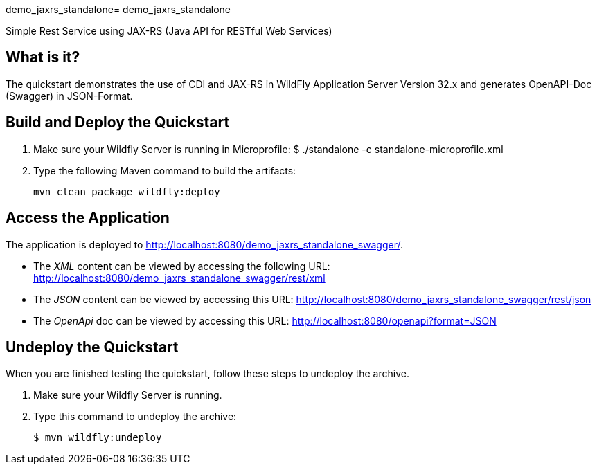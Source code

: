 demo_jaxrs_standalone= demo_jaxrs_standalone

Simple Rest Service using JAX-RS (Java API for RESTful Web Services)

== What is it?

The quickstart demonstrates the use of CDI and JAX-RS in WildFly Application Server Version 32.x
and generates OpenAPI-Doc (Swagger) in JSON-Format.



== Build and Deploy the Quickstart
. Make sure your Wildfly Server is running in Microprofile:  $ ./standalone -c standalone-microprofile.xml
. Type the following Maven command to build the artifacts:
+
[source,subs="attributes+",options="nowrap"]
----
mvn clean package wildfly:deploy
----


== Access the Application

The application is deployed to http://localhost:8080/demo_jaxrs_standalone_swagger/.

* The _XML_ content can be viewed by accessing the following URL: http://localhost:8080/demo_jaxrs_standalone_swagger/rest/xml

* The _JSON_ content can be viewed by accessing this URL: http://localhost:8080/demo_jaxrs_standalone_swagger/rest/json

* The _OpenApi_ doc can be viewed by accessing this URL: http://localhost:8080/openapi?format=JSON

== Undeploy the Quickstart

//*******************************************************************************
// Include this template if your quickstart does a normal undeployment of an archive.
//*******************************************************************************
When you are finished testing the quickstart, follow these steps to undeploy the archive.

. Make sure your Wildfly Server is running.
. Type this command to undeploy the archive:
+
[source,options="nowrap"]
----
$ mvn wildfly:undeploy
----

